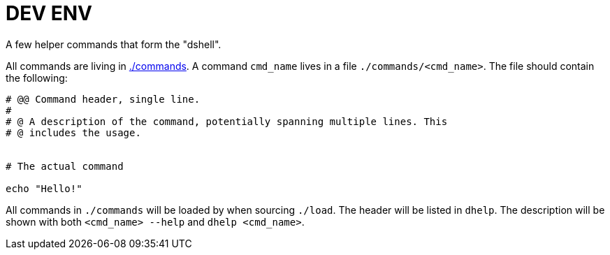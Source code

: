 = DEV ENV

A few helper commands that form the "dshell".

All commands are living in link:./commands[./commands]. A command `cmd_name`
lives in a file `./commands/<cmd_name>`. The file should contain the following:

[source,bash]
....

# @@ Command header, single line.
#
# @ A description of the command, potentially spanning multiple lines. This
# @ includes the usage.


# The actual command

echo "Hello!"
....

All commands in `./commands` will be loaded by when sourcing `./load`. The
header will be listed in `dhelp`. The description will be shown with both
`<cmd_name> --help` and `dhelp <cmd_name>`.

